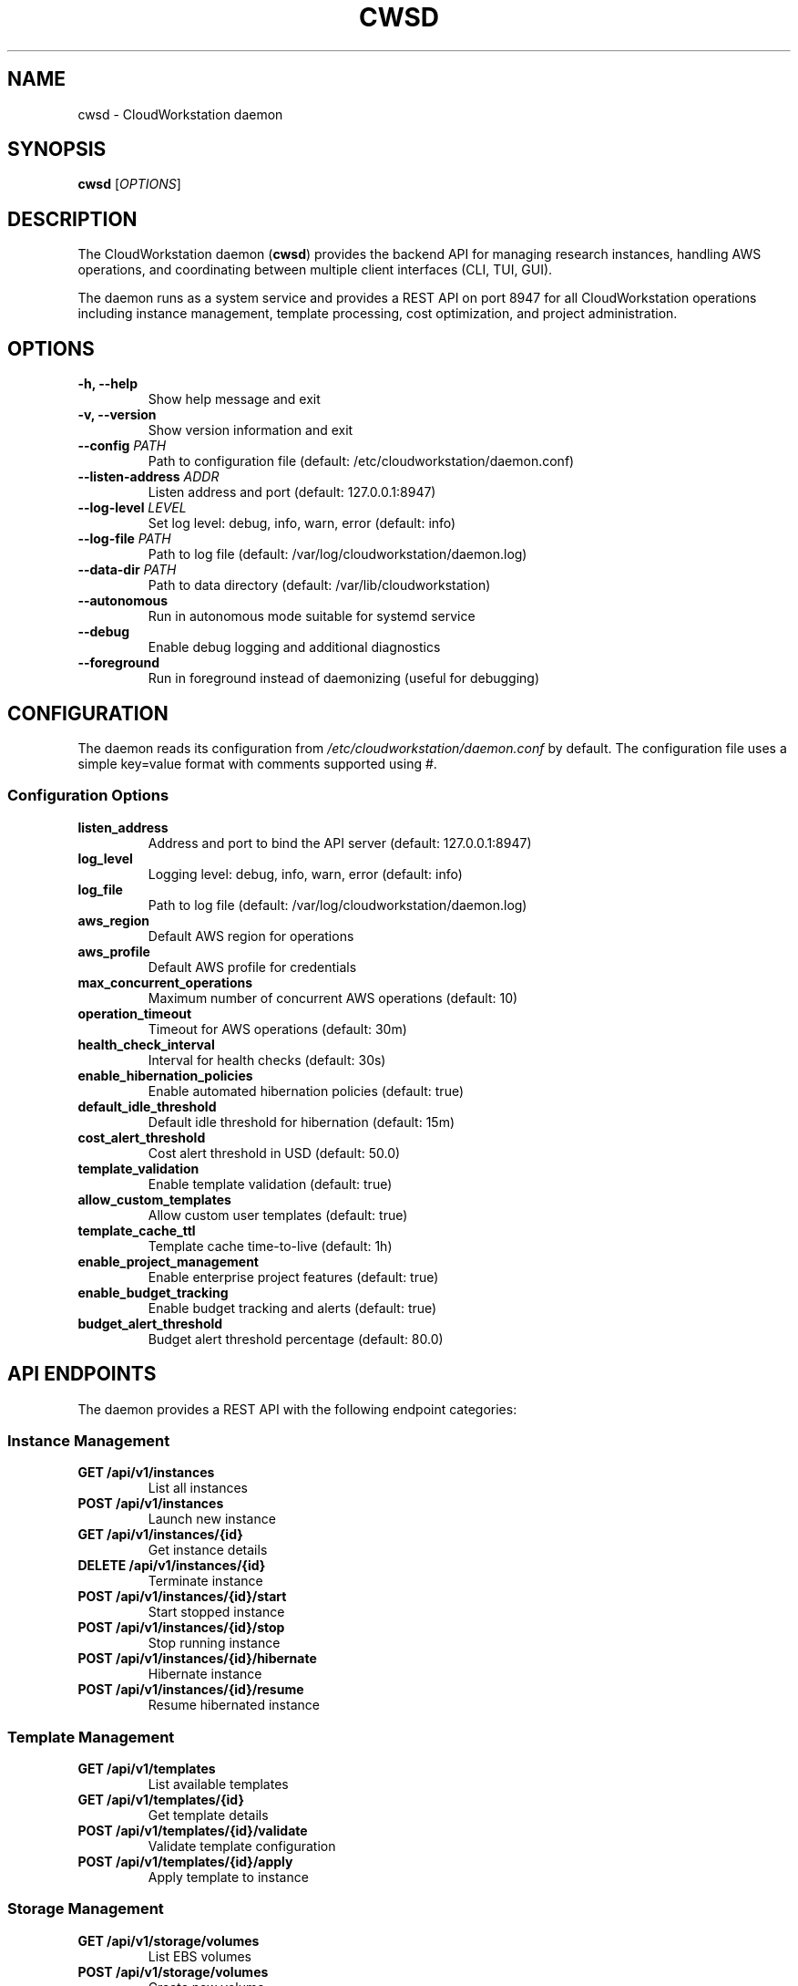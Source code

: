 .TH CWSD 1 "December 2024" "CloudWorkstation 0.4.2" "System Commands"
.SH NAME
cwsd \- CloudWorkstation daemon
.SH SYNOPSIS
.B cwsd
[\fIOPTIONS\fR]
.SH DESCRIPTION
The CloudWorkstation daemon (\fBcwsd\fR) provides the backend API for managing research instances, handling AWS operations, and coordinating between multiple client interfaces (CLI, TUI, GUI).

The daemon runs as a system service and provides a REST API on port 8947 for all CloudWorkstation operations including instance management, template processing, cost optimization, and project administration.

.SH OPTIONS
.TP
.B \-h, \-\-help
Show help message and exit
.TP
.B \-v, \-\-version
Show version information and exit
.TP
.B \-\-config \fIPATH\fR
Path to configuration file (default: /etc/cloudworkstation/daemon.conf)
.TP
.B \-\-listen-address \fIADDR\fR
Listen address and port (default: 127.0.0.1:8947)
.TP
.B \-\-log-level \fILEVEL\fR
Set log level: debug, info, warn, error (default: info)
.TP
.B \-\-log-file \fIPATH\fR
Path to log file (default: /var/log/cloudworkstation/daemon.log)
.TP
.B \-\-data-dir \fIPATH\fR
Path to data directory (default: /var/lib/cloudworkstation)
.TP
.B \-\-autonomous
Run in autonomous mode suitable for systemd service
.TP
.B \-\-debug
Enable debug logging and additional diagnostics
.TP
.B \-\-foreground
Run in foreground instead of daemonizing (useful for debugging)

.SH CONFIGURATION
The daemon reads its configuration from \fI/etc/cloudworkstation/daemon.conf\fR by default. The configuration file uses a simple key=value format with comments supported using #.

.SS Configuration Options
.TP
.B listen_address
Address and port to bind the API server (default: 127.0.0.1:8947)
.TP
.B log_level
Logging level: debug, info, warn, error (default: info)
.TP
.B log_file
Path to log file (default: /var/log/cloudworkstation/daemon.log)
.TP
.B aws_region
Default AWS region for operations
.TP
.B aws_profile
Default AWS profile for credentials
.TP
.B max_concurrent_operations
Maximum number of concurrent AWS operations (default: 10)
.TP
.B operation_timeout
Timeout for AWS operations (default: 30m)
.TP
.B health_check_interval
Interval for health checks (default: 30s)
.TP
.B enable_hibernation_policies
Enable automated hibernation policies (default: true)
.TP
.B default_idle_threshold
Default idle threshold for hibernation (default: 15m)
.TP
.B cost_alert_threshold
Cost alert threshold in USD (default: 50.0)
.TP
.B template_validation
Enable template validation (default: true)
.TP
.B allow_custom_templates
Allow custom user templates (default: true)
.TP
.B template_cache_ttl
Template cache time-to-live (default: 1h)
.TP
.B enable_project_management
Enable enterprise project features (default: true)
.TP
.B enable_budget_tracking
Enable budget tracking and alerts (default: true)
.TP
.B budget_alert_threshold
Budget alert threshold percentage (default: 80.0)

.SH API ENDPOINTS
The daemon provides a REST API with the following endpoint categories:

.SS Instance Management
.TP
.B GET /api/v1/instances
List all instances
.TP
.B POST /api/v1/instances
Launch new instance
.TP
.B GET /api/v1/instances/{id}
Get instance details
.TP
.B DELETE /api/v1/instances/{id}
Terminate instance
.TP
.B POST /api/v1/instances/{id}/start
Start stopped instance
.TP
.B POST /api/v1/instances/{id}/stop
Stop running instance
.TP
.B POST /api/v1/instances/{id}/hibernate
Hibernate instance
.TP
.B POST /api/v1/instances/{id}/resume
Resume hibernated instance

.SS Template Management
.TP
.B GET /api/v1/templates
List available templates
.TP
.B GET /api/v1/templates/{id}
Get template details
.TP
.B POST /api/v1/templates/{id}/validate
Validate template configuration
.TP
.B POST /api/v1/templates/{id}/apply
Apply template to instance

.SS Storage Management
.TP
.B GET /api/v1/storage/volumes
List EBS volumes
.TP
.B POST /api/v1/storage/volumes
Create new volume
.TP
.B POST /api/v1/storage/volumes/{id}/attach
Attach volume to instance
.TP
.B POST /api/v1/storage/volumes/{id}/detach
Detach volume from instance
.TP
.B GET /api/v1/storage/efs
List EFS filesystems
.TP
.B POST /api/v1/storage/efs
Create new EFS filesystem

.SS Project Management
.TP
.B GET /api/v1/projects
List all projects
.TP
.B POST /api/v1/projects
Create new project
.TP
.B GET /api/v1/projects/{id}
Get project details
.TP
.B PUT /api/v1/projects/{id}/budget
Update project budget
.TP
.B GET /api/v1/projects/{id}/members
List project members
.TP
.B POST /api/v1/projects/{id}/members
Add project member

.SS System Management
.TP
.B GET /api/v1/health
Health check endpoint
.TP
.B GET /api/v1/status
System status and metrics
.TP
.B GET /api/v1/version
Version information
.TP
.B POST /api/v1/profiles/switch
Switch AWS profile

.SH SECURITY
The daemon implements several security measures:

.TP
.B Process Security
Runs as dedicated system user 'cloudworkstation' with restricted permissions
.TP
.B Network Security
Binds only to localhost (127.0.0.1) by default to prevent external access
.TP
.B File System Security
Restricted access to configuration files and state directories
.TP
.B AWS Security
Uses AWS IAM credentials with principle of least privilege
.TP
.B Audit Logging
Comprehensive logging of all operations for security auditing
.TP
.B Resource Limits
Systemd resource limits prevent resource exhaustion attacks

.SH SYSTEMD INTEGRATION
The daemon is designed to run as a systemd service with the following features:

.TP
.B Service Management
Standard systemd service commands (start, stop, restart, status)
.TP
.B Auto-restart
Automatic restart on failure with backoff and rate limiting
.TP
.B Health Monitoring
Built-in health checks and status reporting
.TP
.B Log Integration
Logs sent to systemd journal with proper identification
.TP
.B Security Hardening
Systemd security features enabled (ProtectSystem, PrivateTmp, etc.)

.SH FILES
.TP
.I /etc/cloudworkstation/daemon.conf
Main configuration file
.TP
.I /etc/cloudworkstation/aws/config
AWS configuration file
.TP
.I /etc/cloudworkstation/aws/credentials
AWS credentials file
.TP
.I /var/lib/cloudworkstation/
State and data directory
.TP
.I /var/lib/cloudworkstation/templates/
Template cache directory
.TP
.I /var/lib/cloudworkstation/state.json
Instance state file
.TP
.I /var/log/cloudworkstation/daemon.log
Main log file
.TP
.I /lib/systemd/system/cloudworkstation.service
Systemd service file
.TP
.I /etc/systemd/system/cloudworkstation.service.d/
Local systemd service overrides

.SH ENVIRONMENT
.TP
.B AWS_PROFILE
AWS profile for credentials
.TP
.B AWS_DEFAULT_REGION
Default AWS region
.TP
.B AWS_CONFIG_FILE
Path to AWS config file
.TP
.B AWS_SHARED_CREDENTIALS_FILE
Path to AWS credentials file
.TP
.B CLOUDWORKSTATION_CONFIG
Path to daemon configuration file
.TP
.B CLOUDWORKSTATION_DEBUG
Enable debug logging when set to "true"
.TP
.B HOME
Home directory for cloudworkstation user

.SH SIGNALS
.TP
.B SIGTERM
Graceful shutdown (preferred method)
.TP
.B SIGINT
Interrupt and shutdown
.TP
.B SIGHUP
Reload configuration file
.TP
.B SIGUSR1
Reopen log files (useful for log rotation)
.TP
.B SIGUSR2
Toggle debug logging

.SH EXIT STATUS
.TP
.B 0
Normal shutdown
.TP
.B 1
General error during startup or operation
.TP
.B 2
Configuration error
.TP
.B 3
AWS authentication error
.TP
.B 4
Network binding error
.TP
.B 5
Permission or file system error

.SH EXAMPLES
.SS Manual Startup
Start daemon manually in foreground for debugging:
.B cwsd --foreground --debug --log-level debug

.SS Custom Configuration
Start daemon with custom configuration:
.B cwsd --config /path/to/custom.conf --data-dir /custom/data

.SS Service Management
Use systemd for production deployment:
.br
.B systemctl start cloudworkstation
.br
.B systemctl enable cloudworkstation
.br
.B systemctl status cloudworkstation

.SS Health Check
Check daemon health via API:
.B curl http://127.0.0.1:8947/api/v1/health

.SS Log Monitoring
Monitor daemon logs:
.B journalctl -u cloudworkstation -f

.SH TROUBLESHOOTING
.SS Common Issues
.TP
.B Port already in use
Another process is using port 8947. Use \fB--listen-address\fR to specify different port.
.TP
.B Permission denied
Ensure daemon runs as cloudworkstation user with proper permissions.
.TP
.B AWS authentication failed
Verify AWS credentials are properly configured in /etc/cloudworkstation/aws/.
.TP
.B Service won't start
Check systemd logs: \fBjournalctl -u cloudworkstation\fR

.SS Debug Mode
Enable debug logging to troubleshoot issues:
.br
.B cwsd --debug --log-level debug --foreground

.SH BUGS
Report bugs at: https://github.com/scttfrdmn/prism/issues

.SH SEE ALSO
.B cws(1), systemctl(1), journalctl(1), aws(1)

Online documentation: https://github.com/scttfrdmn/prism

.SH AUTHOR
CloudWorkstation Team

.SH COPYRIGHT
Copyright 2024 CloudWorkstation Project. Licensed under the MIT License.